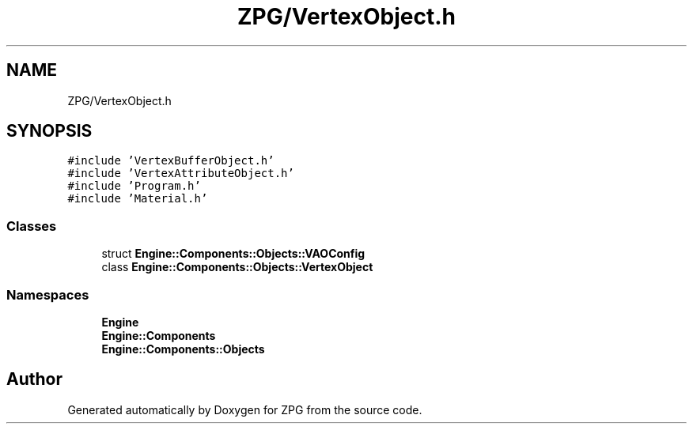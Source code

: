 .TH "ZPG/VertexObject.h" 3 "Sat Nov 3 2018" "Version 4.0" "ZPG" \" -*- nroff -*-
.ad l
.nh
.SH NAME
ZPG/VertexObject.h
.SH SYNOPSIS
.br
.PP
\fC#include 'VertexBufferObject\&.h'\fP
.br
\fC#include 'VertexAttributeObject\&.h'\fP
.br
\fC#include 'Program\&.h'\fP
.br
\fC#include 'Material\&.h'\fP
.br

.SS "Classes"

.in +1c
.ti -1c
.RI "struct \fBEngine::Components::Objects::VAOConfig\fP"
.br
.ti -1c
.RI "class \fBEngine::Components::Objects::VertexObject\fP"
.br
.in -1c
.SS "Namespaces"

.in +1c
.ti -1c
.RI " \fBEngine\fP"
.br
.ti -1c
.RI " \fBEngine::Components\fP"
.br
.ti -1c
.RI " \fBEngine::Components::Objects\fP"
.br
.in -1c
.SH "Author"
.PP 
Generated automatically by Doxygen for ZPG from the source code\&.
